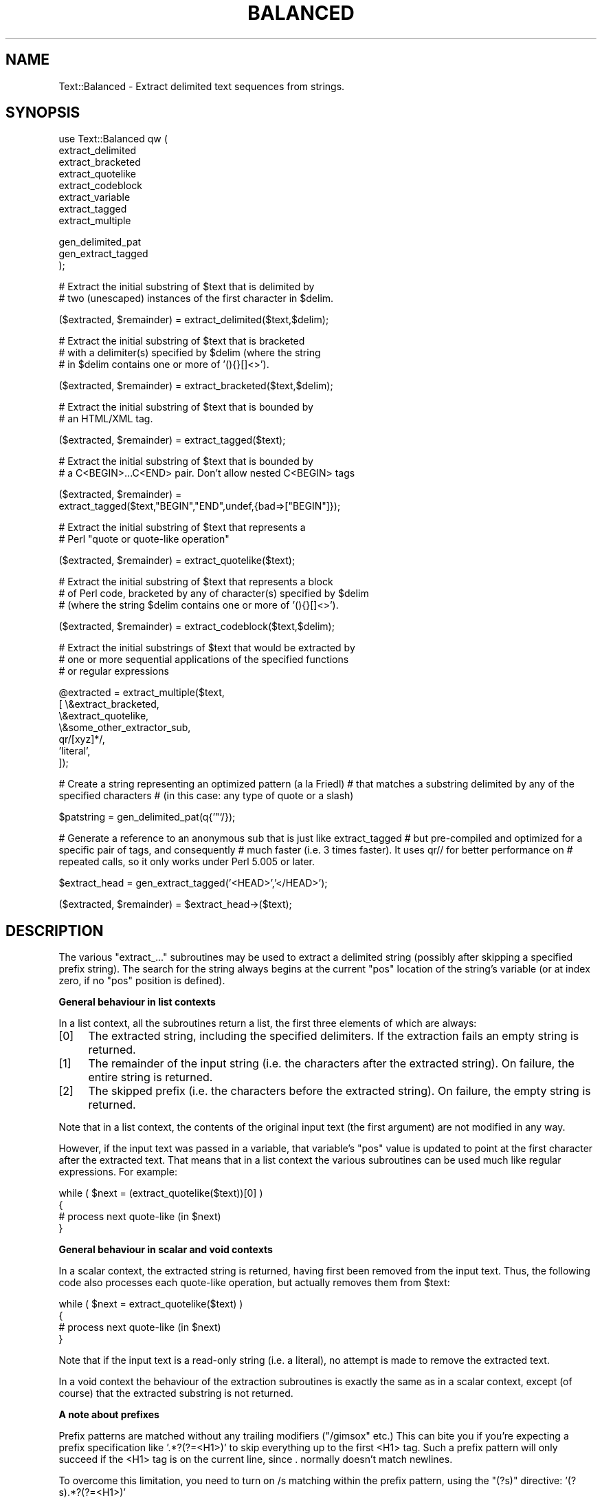 .\" Automatically generated by Pod::Man v1.34, Pod::Parser v1.13
.\"
.\" Standard preamble:
.\" ========================================================================
.de Sh \" Subsection heading
.br
.if t .Sp
.ne 5
.PP
\fB\\$1\fR
.PP
..
.de Sp \" Vertical space (when we can't use .PP)
.if t .sp .5v
.if n .sp
..
.de Vb \" Begin verbatim text
.ft CW
.nf
.ne \\$1
..
.de Ve \" End verbatim text
.ft R
.fi
..
.\" Set up some character translations and predefined strings.  \*(-- will
.\" give an unbreakable dash, \*(PI will give pi, \*(L" will give a left
.\" double quote, and \*(R" will give a right double quote.  | will give a
.\" real vertical bar.  \*(C+ will give a nicer C++.  Capital omega is used to
.\" do unbreakable dashes and therefore won't be available.  \*(C` and \*(C'
.\" expand to `' in nroff, nothing in troff, for use with C<>.
.tr \(*W-|\(bv\*(Tr
.ds C+ C\v'-.1v'\h'-1p'\s-2+\h'-1p'+\s0\v'.1v'\h'-1p'
.ie n \{\
.    ds -- \(*W-
.    ds PI pi
.    if (\n(.H=4u)&(1m=24u) .ds -- \(*W\h'-12u'\(*W\h'-12u'-\" diablo 10 pitch
.    if (\n(.H=4u)&(1m=20u) .ds -- \(*W\h'-12u'\(*W\h'-8u'-\"  diablo 12 pitch
.    ds L" ""
.    ds R" ""
.    ds C` ""
.    ds C' ""
'br\}
.el\{\
.    ds -- \|\(em\|
.    ds PI \(*p
.    ds L" ``
.    ds R" ''
'br\}
.\"
.\" If the F register is turned on, we'll generate index entries on stderr for
.\" titles (.TH), headers (.SH), subsections (.Sh), items (.Ip), and index
.\" entries marked with X<> in POD.  Of course, you'll have to process the
.\" output yourself in some meaningful fashion.
.if \nF \{\
.    de IX
.    tm Index:\\$1\t\\n%\t"\\$2"
..
.    nr % 0
.    rr F
.\}
.\"
.\" For nroff, turn off justification.  Always turn off hyphenation; it makes
.\" way too many mistakes in technical documents.
.hy 0
.if n .na
.\"
.\" Accent mark definitions (@(#)ms.acc 1.5 88/02/08 SMI; from UCB 4.2).
.\" Fear.  Run.  Save yourself.  No user-serviceable parts.
.    \" fudge factors for nroff and troff
.if n \{\
.    ds #H 0
.    ds #V .8m
.    ds #F .3m
.    ds #[ \f1
.    ds #] \fP
.\}
.if t \{\
.    ds #H ((1u-(\\\\n(.fu%2u))*.13m)
.    ds #V .6m
.    ds #F 0
.    ds #[ \&
.    ds #] \&
.\}
.    \" simple accents for nroff and troff
.if n \{\
.    ds ' \&
.    ds ` \&
.    ds ^ \&
.    ds , \&
.    ds ~ ~
.    ds /
.\}
.if t \{\
.    ds ' \\k:\h'-(\\n(.wu*8/10-\*(#H)'\'\h"|\\n:u"
.    ds ` \\k:\h'-(\\n(.wu*8/10-\*(#H)'\`\h'|\\n:u'
.    ds ^ \\k:\h'-(\\n(.wu*10/11-\*(#H)'^\h'|\\n:u'
.    ds , \\k:\h'-(\\n(.wu*8/10)',\h'|\\n:u'
.    ds ~ \\k:\h'-(\\n(.wu-\*(#H-.1m)'~\h'|\\n:u'
.    ds / \\k:\h'-(\\n(.wu*8/10-\*(#H)'\z\(sl\h'|\\n:u'
.\}
.    \" troff and (daisy-wheel) nroff accents
.ds : \\k:\h'-(\\n(.wu*8/10-\*(#H+.1m+\*(#F)'\v'-\*(#V'\z.\h'.2m+\*(#F'.\h'|\\n:u'\v'\*(#V'
.ds 8 \h'\*(#H'\(*b\h'-\*(#H'
.ds o \\k:\h'-(\\n(.wu+\w'\(de'u-\*(#H)/2u'\v'-.3n'\*(#[\z\(de\v'.3n'\h'|\\n:u'\*(#]
.ds d- \h'\*(#H'\(pd\h'-\w'~'u'\v'-.25m'\f2\(hy\fP\v'.25m'\h'-\*(#H'
.ds D- D\\k:\h'-\w'D'u'\v'-.11m'\z\(hy\v'.11m'\h'|\\n:u'
.ds th \*(#[\v'.3m'\s+1I\s-1\v'-.3m'\h'-(\w'I'u*2/3)'\s-1o\s+1\*(#]
.ds Th \*(#[\s+2I\s-2\h'-\w'I'u*3/5'\v'-.3m'o\v'.3m'\*(#]
.ds ae a\h'-(\w'a'u*4/10)'e
.ds Ae A\h'-(\w'A'u*4/10)'E
.    \" corrections for vroff
.if v .ds ~ \\k:\h'-(\\n(.wu*9/10-\*(#H)'\s-2\u~\d\s+2\h'|\\n:u'
.if v .ds ^ \\k:\h'-(\\n(.wu*10/11-\*(#H)'\v'-.4m'^\v'.4m'\h'|\\n:u'
.    \" for low resolution devices (crt and lpr)
.if \n(.H>23 .if \n(.V>19 \
\{\
.    ds : e
.    ds 8 ss
.    ds o a
.    ds d- d\h'-1'\(ga
.    ds D- D\h'-1'\(hy
.    ds th \o'bp'
.    ds Th \o'LP'
.    ds ae ae
.    ds Ae AE
.\}
.rm #[ #] #H #V #F C
.\" ========================================================================
.\"
.IX Title "BALANCED 1"
.TH BALANCED 1 "2000-08-20" "perl v5.8.0" "User Contributed Perl Documentation"
.SH "NAME"
Text::Balanced \- Extract delimited text sequences from strings.
.SH "SYNOPSIS"
.IX Header "SYNOPSIS"
.Vb 8
\& use Text::Balanced qw (
\&                        extract_delimited
\&                        extract_bracketed
\&                        extract_quotelike
\&                        extract_codeblock
\&                        extract_variable
\&                        extract_tagged
\&                        extract_multiple
.Ve
.PP
.Vb 3
\&                        gen_delimited_pat
\&                        gen_extract_tagged
\&                       );
.Ve
.PP
.Vb 2
\& # Extract the initial substring of $text that is delimited by
\& # two (unescaped) instances of the first character in $delim.
.Ve
.PP
.Vb 1
\&        ($extracted, $remainder) = extract_delimited($text,$delim);
.Ve
.PP
.Vb 3
\& # Extract the initial substring of $text that is bracketed
\& # with a delimiter(s) specified by $delim (where the string
\& # in $delim contains one or more of '(){}[]<>').
.Ve
.PP
.Vb 1
\&        ($extracted, $remainder) = extract_bracketed($text,$delim);
.Ve
.PP
.Vb 2
\& # Extract the initial substring of $text that is bounded by
\& # an HTML/XML tag.
.Ve
.PP
.Vb 1
\&        ($extracted, $remainder) = extract_tagged($text);
.Ve
.PP
.Vb 2
\& # Extract the initial substring of $text that is bounded by
\& # a C<BEGIN>...C<END> pair. Don't allow nested C<BEGIN> tags
.Ve
.PP
.Vb 2
\&        ($extracted, $remainder) =
\&                extract_tagged($text,"BEGIN","END",undef,{bad=>["BEGIN"]});
.Ve
.PP
.Vb 2
\& # Extract the initial substring of $text that represents a
\& # Perl "quote or quote-like operation"
.Ve
.PP
.Vb 1
\&        ($extracted, $remainder) = extract_quotelike($text);
.Ve
.PP
.Vb 3
\& # Extract the initial substring of $text that represents a block
\& # of Perl code, bracketed by any of character(s) specified by $delim
\& # (where the string $delim contains one or more of '(){}[]<>').
.Ve
.PP
.Vb 1
\&        ($extracted, $remainder) = extract_codeblock($text,$delim);
.Ve
.PP
.Vb 3
\& # Extract the initial substrings of $text that would be extracted by
\& # one or more sequential applications of the specified functions
\& # or regular expressions
.Ve
.PP
.Vb 7
\&        @extracted = extract_multiple($text,
\&                                      [ \e&extract_bracketed,
\&                                        \e&extract_quotelike,
\&                                        \e&some_other_extractor_sub,
\&                                        qr/[xyz]*/,
\&                                        'literal',
\&                                      ]);
.Ve
.PP
# Create a string representing an optimized pattern (a la Friedl)
# that matches a substring delimited by any of the specified characters
# (in this case: any type of quote or a slash)
.PP
.Vb 1
\&        $patstring = gen_delimited_pat(q{'"`/});
.Ve
.PP
# Generate a reference to an anonymous sub that is just like extract_tagged
# but pre-compiled and optimized for a specific pair of tags, and consequently
# much faster (i.e. 3 times faster). It uses qr// for better performance on
# repeated calls, so it only works under Perl 5.005 or later.
.PP
.Vb 1
\&        $extract_head = gen_extract_tagged('<HEAD>','</HEAD>');
.Ve
.PP
.Vb 1
\&        ($extracted, $remainder) = $extract_head->($text);
.Ve
.SH "DESCRIPTION"
.IX Header "DESCRIPTION"
The various \f(CW\*(C`extract_...\*(C'\fR subroutines may be used to extract a 
delimited string (possibly after skipping a specified prefix string).
The search for the string always begins at the current \f(CW\*(C`pos\*(C'\fR
location of the string's variable (or at index zero, if no \f(CW\*(C`pos\*(C'\fR
position is defined).
.Sh "General behaviour in list contexts"
.IX Subsection "General behaviour in list contexts"
In a list context, all the subroutines return a list, the first three
elements of which are always:
.IP "[0]" 4
.IX Item "[0]"
The extracted string, including the specified delimiters.
If the extraction fails an empty string is returned.
.IP "[1]" 4
.IX Item "[1]"
The remainder of the input string (i.e. the characters after the
extracted string). On failure, the entire string is returned.
.IP "[2]" 4
.IX Item "[2]"
The skipped prefix (i.e. the characters before the extracted string).
On failure, the empty string is returned.
.PP
Note that in a list context, the contents of the original input text (the first
argument) are not modified in any way. 
.PP
However, if the input text was passed in a variable, that variable's
\&\f(CW\*(C`pos\*(C'\fR value is updated to point at the first character after the
extracted text. That means that in a list context the various
subroutines can be used much like regular expressions. For example:
.PP
.Vb 4
\&        while ( $next = (extract_quotelike($text))[0] )
\&        {
\&                # process next quote-like (in $next)
\&        }
.Ve
.Sh "General behaviour in scalar and void contexts"
.IX Subsection "General behaviour in scalar and void contexts"
In a scalar context, the extracted string is returned, having first been
removed from the input text. Thus, the following code also processes
each quote-like operation, but actually removes them from \f(CW$text:\fR
.PP
.Vb 4
\&        while ( $next = extract_quotelike($text) )
\&        {
\&                # process next quote-like (in $next)
\&        }
.Ve
.PP
Note that if the input text is a read-only string (i.e. a literal),
no attempt is made to remove the extracted text.
.PP
In a void context the behaviour of the extraction subroutines is
exactly the same as in a scalar context, except (of course) that the
extracted substring is not returned.
.Sh "A note about prefixes"
.IX Subsection "A note about prefixes"
Prefix patterns are matched without any trailing modifiers (\f(CW\*(C`/gimsox\*(C'\fR etc.)
This can bite you if you're expecting a prefix specification like
\&'.*?(?=<H1>)' to skip everything up to the first <H1> tag. Such a prefix
pattern will only succeed if the <H1> tag is on the current line, since
\&. normally doesn't match newlines.
.PP
To overcome this limitation, you need to turn on /s matching within
the prefix pattern, using the \f(CW\*(C`(?s)\*(C'\fR directive: '(?s).*?(?=<H1>)'
.ie n .Sh """extract_delimited"""
.el .Sh "\f(CWextract_delimited\fP"
.IX Subsection "extract_delimited"
The \f(CW\*(C`extract_delimited\*(C'\fR function formalizes the common idiom
of extracting a single-character-delimited substring from the start of
a string. For example, to extract a single-quote delimited string, the
following code is typically used:
.PP
.Vb 2
\&        ($remainder = $text) =~ s/\eA('(\e\e.|[^'])*')//s;
\&        $extracted = $1;
.Ve
.PP
but with \f(CW\*(C`extract_delimited\*(C'\fR it can be simplified to:
.PP
.Vb 1
\&        ($extracted,$remainder) = extract_delimited($text, "'");
.Ve
.PP
\&\f(CW\*(C`extract_delimited\*(C'\fR takes up to four scalars (the input text, the
delimiters, a prefix pattern to be skipped, and any escape characters)
and extracts the initial substring of the text that
is appropriately delimited. If the delimiter string has multiple
characters, the first one encountered in the text is taken to delimit
the substring.
The third argument specifies a prefix pattern that is to be skipped
(but must be present!) before the substring is extracted.
The final argument specifies the escape character to be used for each
delimiter.
.PP
All arguments are optional. If the escape characters are not specified,
every delimiter is escaped with a backslash (\f(CW\*(C`\e\*(C'\fR).
If the prefix is not specified, the
pattern \f(CW'\es*'\fR \- optional whitespace \- is used. If the delimiter set
is also not specified, the set \f(CW\*(C`/["'`]/\*(C'\fR is used. If the text to be processed
is not specified either, \f(CW$_\fR is used.
.PP
In list context, \f(CW\*(C`extract_delimited\*(C'\fR returns a array of three
elements, the extracted substring (\fIincluding the surrounding
delimiters\fR), the remainder of the text, and the skipped prefix (if
any). If a suitable delimited substring is not found, the first
element of the array is the empty string, the second is the complete
original text, and the prefix returned in the third element is an
empty string.
.PP
In a scalar context, just the extracted substring is returned. In
a void context, the extracted substring (and any prefix) are simply
removed from the beginning of the first argument.
.PP
Examples:
.PP
.Vb 1
\&        # Remove a single-quoted substring from the very beginning of $text:
.Ve
.PP
.Vb 1
\&                $substring = extract_delimited($text, "'", '');
.Ve
.PP
.Vb 3
\&        # Remove a single-quoted Pascalish substring (i.e. one in which
\&        # doubling the quote character escapes it) from the very
\&        # beginning of $text:
.Ve
.PP
.Vb 1
\&                $substring = extract_delimited($text, "'", '', "'");
.Ve
.PP
.Vb 3
\&        # Extract a single- or double- quoted substring from the
\&        # beginning of $text, optionally after some whitespace
\&        # (note the list context to protect $text from modification):
.Ve
.PP
.Vb 1
\&                ($substring) = extract_delimited $text, q{"'};
.Ve
.PP
.Vb 1
\&        # Delete the substring delimited by the first '/' in $text:
.Ve
.PP
.Vb 1
\&                $text = join '', (extract_delimited($text,'/','[^/]*')[2,1];
.Ve
.PP
Note that this last example is \fInot\fR the same as deleting the first
quote-like pattern. For instance, if \f(CW$text\fR contained the string:
.PP
.Vb 1
\&        "if ('./cmd' =~ m/$UNIXCMD/s) { $cmd = $1; }"
.Ve
.PP
then after the deletion it would contain:
.PP
.Vb 1
\&        "if ('.$UNIXCMD/s) { $cmd = $1; }"
.Ve
.PP
not:
.PP
.Vb 1
\&        "if ('./cmd' =~ ms) { $cmd = $1; }"
.Ve
.PP
See \*(L"extract_quotelike\*(R" for a (partial) solution to this problem.
.ie n .Sh """extract_bracketed"""
.el .Sh "\f(CWextract_bracketed\fP"
.IX Subsection "extract_bracketed"
Like \f(CW"extract_delimited"\fR, the \f(CW\*(C`extract_bracketed\*(C'\fR function takes
up to three optional scalar arguments: a string to extract from, a delimiter
specifier, and a prefix pattern. As before, a missing prefix defaults to
optional whitespace and a missing text defaults to \f(CW$_\fR. However, a missing
delimiter specifier defaults to \f(CW'{}()[]<>'\fR (see below).
.PP
\&\f(CW\*(C`extract_bracketed\*(C'\fR extracts a balanced-bracket-delimited
substring (using any one (or more) of the user-specified delimiter
brackets: '(..)', '{..}', '[..]', or '<..>'). Optionally it will also
respect quoted unbalanced brackets (see below).
.PP
A \*(L"delimiter bracket\*(R" is a bracket in list of delimiters passed as
\&\f(CW\*(C`extract_bracketed\*(C'\fR's second argument. Delimiter brackets are
specified by giving either the left or right (or both!) versions
of the required bracket(s). Note that the order in which
two or more delimiter brackets are specified is not significant.
.PP
A \*(L"balanced\-bracket\-delimited substring\*(R" is a substring bounded by
matched brackets, such that any other (left or right) delimiter
bracket \fIwithin\fR the substring is also matched by an opposite
(right or left) delimiter bracket \fIat the same level of nesting\fR. Any
type of bracket not in the delimiter list is treated as an ordinary
character.
.PP
In other words, each type of bracket specified as a delimiter must be
balanced and correctly nested within the substring, and any other kind of
(\*(L"non\-delimiter\*(R") bracket in the substring is ignored.
.PP
For example, given the string:
.PP
.Vb 1
\&        $text = "{ an '[irregularly :-(] {} parenthesized >:-)' string }";
.Ve
.PP
then a call to \f(CW\*(C`extract_bracketed\*(C'\fR in a list context:
.PP
.Vb 1
\&        @result = extract_bracketed( $text, '{}' );
.Ve
.PP
would return:
.PP
.Vb 1
\&        ( "{ an '[irregularly :-(] {} parenthesized >:-)' string }" , "" , "" )
.Ve
.PP
since both sets of \f(CW'{..}'\fR brackets are properly nested and evenly balanced.
(In a scalar context just the first element of the array would be returned. In
a void context, \f(CW$text\fR would be replaced by an empty string.)
.PP
Likewise the call in:
.PP
.Vb 1
\&        @result = extract_bracketed( $text, '{[' );
.Ve
.PP
would return the same result, since all sets of both types of specified
delimiter brackets are correctly nested and balanced.
.PP
However, the call in:
.PP
.Vb 1
\&        @result = extract_bracketed( $text, '{([<' );
.Ve
.PP
would fail, returning:
.PP
.Vb 1
\&        ( undef , "{ an '[irregularly :-(] {} parenthesized >:-)' string }"  );
.Ve
.PP
because the embedded pairs of \f(CW'(..)'\fRs and \f(CW'[..]'\fRs are \*(L"cross\-nested\*(R" and
the embedded \f(CW'>'\fR is unbalanced. (In a scalar context, this call would
return an empty string. In a void context, \f(CW$text\fR would be unchanged.)
.PP
Note that the embedded single-quotes in the string don't help in this
case, since they have not been specified as acceptable delimiters and are
therefore treated as non-delimiter characters (and ignored).
.PP
However, if a particular species of quote character is included in the
delimiter specification, then that type of quote will be correctly handled.
for example, if \f(CW$text\fR is:
.PP
.Vb 1
\&        $text = '<A HREF=">>>>">link</A>';
.Ve
.PP
then
.PP
.Vb 1
\&        @result = extract_bracketed( $text, '<">' );
.Ve
.PP
returns:
.PP
.Vb 1
\&        ( '<A HREF=">>>>">', 'link</A>', "" )
.Ve
.PP
as expected. Without the specification of \f(CW\*(C`"\*(C'\fR as an embedded quoter:
.PP
.Vb 1
\&        @result = extract_bracketed( $text, '<>' );
.Ve
.PP
the result would be:
.PP
.Vb 1
\&        ( '<A HREF=">', '>>>">link</A>', "" )
.Ve
.PP
In addition to the quote delimiters \f(CW\*(C`'\*(C'\fR, \f(CW\*(C`"\*(C'\fR, and \f(CW\*(C``\*(C'\fR, full Perl quote-like
quoting (i.e. q{string}, qq{string}, etc) can be specified by including the
letter 'q' as a delimiter. Hence:
.PP
.Vb 1
\&        @result = extract_bracketed( $text, '<q>' );
.Ve
.PP
would correctly match something like this:
.PP
.Vb 1
\&        $text = '<leftop: conj /and/ conj>';
.Ve
.PP
See also: \f(CW"extract_quotelike"\fR and \f(CW"extract_codeblock"\fR.
.ie n .Sh """extract_tagged"""
.el .Sh "\f(CWextract_tagged\fP"
.IX Subsection "extract_tagged"
\&\f(CW\*(C`extract_tagged\*(C'\fR extracts and segments text between (balanced)
specified tags. 
.PP
The subroutine takes up to five optional arguments:
.IP "1." 4
A string to be processed (\f(CW$_\fR if the string is omitted or \f(CW\*(C`undef\*(C'\fR)
.IP "2." 4
A string specifying a pattern to be matched as the opening tag.
If the pattern string is omitted (or \f(CW\*(C`undef\*(C'\fR) then a pattern
that matches any standard \s-1HTML/XML\s0 tag is used.
.IP "3." 4
A string specifying a pattern to be matched at the closing tag. 
If the pattern string is omitted (or \f(CW\*(C`undef\*(C'\fR) then the closing
tag is constructed by inserting a \f(CW\*(C`/\*(C'\fR after any leading bracket
characters in the actual opening tag that was matched (\fInot\fR the pattern
that matched the tag). For example, if the opening tag pattern
is specified as \f(CW'{{\ew+}}'\fR and actually matched the opening tag 
\&\f(CW"{{DATA}}"\fR, then the constructed closing tag would be \f(CW"{{/DATA}}"\fR.
.IP "4." 4
A string specifying a pattern to be matched as a prefix (which is to be
skipped). If omitted, optional whitespace is skipped.
.IP "5." 4
A hash reference containing various parsing options (see below)
.PP
The various options that can be specified are:
.ie n .IP """reject => $listref""" 4
.el .IP "\f(CWreject => $listref\fR" 4
.IX Item "reject => $listref"
The list reference contains one or more strings specifying patterns
that must \fInot\fR appear within the tagged text.
.Sp
For example, to extract
an \s-1HTML\s0 link (which should not contain nested links) use:
.Sp
.Vb 1
\&        extract_tagged($text, '<A>', '</A>', undef, {reject => ['<A>']} );
.Ve
.ie n .IP """ignore => $listref""" 4
.el .IP "\f(CWignore => $listref\fR" 4
.IX Item "ignore => $listref"
The list reference contains one or more strings specifying patterns
that are \fInot\fR be be treated as nested tags within the tagged text
(even if they would match the start tag pattern).
.Sp
For example, to extract an arbitrary \s-1XML\s0 tag, but ignore \*(L"empty\*(R" elements:
.Sp
.Vb 1
\&        extract_tagged($text, undef, undef, undef, {ignore => ['<[^>]*/>']} );
.Ve
.Sp
(also see \*(L"gen_delimited_pat\*(R" below).
.ie n .IP """fail => $str""" 4
.el .IP "\f(CWfail => $str\fR" 4
.IX Item "fail => $str"
The \f(CW\*(C`fail\*(C'\fR option indicates the action to be taken if a matching end
tag is not encountered (i.e. before the end of the string or some
\&\f(CW\*(C`reject\*(C'\fR pattern matches). By default, a failure to match a closing
tag causes \f(CW\*(C`extract_tagged\*(C'\fR to immediately fail.
.Sp
However, if the string value associated with <reject> is \*(L"\s-1MAX\s0\*(R", then
\&\f(CW\*(C`extract_tagged\*(C'\fR returns the complete text up to the point of failure.
If the string is \*(L"\s-1PARA\s0\*(R", \f(CW\*(C`extract_tagged\*(C'\fR returns only the first paragraph
after the tag (up to the first line that is either empty or contains
only whitespace characters).
If the string is "", the the default behaviour (i.e. failure) is reinstated.
.Sp
For example, suppose the start tag \*(L"/para\*(R" introduces a paragraph, which then
continues until the next \*(L"/endpara\*(R" tag or until another \*(L"/para\*(R" tag is
encountered:
.Sp
.Vb 1
\&        $text = "/para line 1\en\enline 3\en/para line 4";
.Ve
.Sp
.Vb 2
\&        extract_tagged($text, '/para', '/endpara', undef,
\&                                {reject => '/para', fail => MAX );
.Ve
.Sp
.Vb 1
\&        # EXTRACTED: "/para line 1\en\enline 3\en"
.Ve
.Sp
Suppose instead, that if no matching \*(L"/endpara\*(R" tag is found, the \*(L"/para\*(R"
tag refers only to the immediately following paragraph:
.Sp
.Vb 1
\&        $text = "/para line 1\en\enline 3\en/para line 4";
.Ve
.Sp
.Vb 2
\&        extract_tagged($text, '/para', '/endpara', undef,
\&                        {reject => '/para', fail => MAX );
.Ve
.Sp
.Vb 1
\&        # EXTRACTED: "/para line 1\en"
.Ve
.Sp
Note that the specified \f(CW\*(C`fail\*(C'\fR behaviour applies to nested tags as well.
.PP
On success in a list context, an array of 6 elements is returned. The elements are:
.IP "[0]" 4
.IX Item "[0]"
the extracted tagged substring (including the outermost tags),
.IP "[1]" 4
.IX Item "[1]"
the remainder of the input text,
.IP "[2]" 4
.IX Item "[2]"
the prefix substring (if any),
.IP "[3]" 4
.IX Item "[3]"
the opening tag
.IP "[4]" 4
.IX Item "[4]"
the text between the opening and closing tags
.IP "[5]" 4
.IX Item "[5]"
the closing tag (or "" if no closing tag was found)
.PP
On failure, all of these values (except the remaining text) are \f(CW\*(C`undef\*(C'\fR.
.PP
In a scalar context, \f(CW\*(C`extract_tagged\*(C'\fR returns just the complete
substring that matched a tagged text (including the start and end
tags). \f(CW\*(C`undef\*(C'\fR is returned on failure. In addition, the original input
text has the returned substring (and any prefix) removed from it.
.PP
In a void context, the input text just has the matched substring (and
any specified prefix) removed.
.ie n .Sh """gen_extract_tagged"""
.el .Sh "\f(CWgen_extract_tagged\fP"
.IX Subsection "gen_extract_tagged"
(Note: This subroutine is only available under Perl5.005)
.PP
\&\f(CW\*(C`gen_extract_tagged\*(C'\fR generates a new anonymous subroutine which
extracts text between (balanced) specified tags. In other words,
it generates a function identical in function to \f(CW\*(C`extract_tagged\*(C'\fR.
.PP
The difference between \f(CW\*(C`extract_tagged\*(C'\fR and the anonymous
subroutines generated by
\&\f(CW\*(C`gen_extract_tagged\*(C'\fR, is that those generated subroutines:
.IP "\(bu" 4
do not have to reparse tag specification or parsing options every time
they are called (whereas \f(CW\*(C`extract_tagged\*(C'\fR has to effectively rebuild
its tag parser on every call);
.IP "\(bu" 4
make use of the new qr// construct to pre-compile the regexes they use
(whereas \f(CW\*(C`extract_tagged\*(C'\fR uses standard string variable interpolation 
to create tag-matching patterns).
.PP
The subroutine takes up to four optional arguments (the same set as
\&\f(CW\*(C`extract_tagged\*(C'\fR except for the string to be processed). It returns
a reference to a subroutine which in turn takes a single argument (the text to
be extracted from).
.PP
In other words, the implementation of \f(CW\*(C`extract_tagged\*(C'\fR is exactly
equivalent to:
.PP
.Vb 6
\&        sub extract_tagged
\&        {
\&                my $text = shift;
\&                $extractor = gen_extract_tagged(@_);
\&                return $extractor->($text);
\&        }
.Ve
.PP
(although \f(CW\*(C`extract_tagged\*(C'\fR is not currently implemented that way, in order
to preserve pre\-5.005 compatibility).
.PP
Using \f(CW\*(C`gen_extract_tagged\*(C'\fR to create extraction functions for specific tags 
is a good idea if those functions are going to be called more than once, since
their performance is typically twice as good as the more general-purpose
\&\f(CW\*(C`extract_tagged\*(C'\fR.
.ie n .Sh """extract_quotelike"""
.el .Sh "\f(CWextract_quotelike\fP"
.IX Subsection "extract_quotelike"
\&\f(CW\*(C`extract_quotelike\*(C'\fR attempts to recognize, extract, and segment any
one of the various Perl quotes and quotelike operators (see
\&\fIperlop\fR\|(3)) Nested backslashed delimiters, embedded balanced bracket
delimiters (for the quotelike operators), and trailing modifiers are
all caught. For example, in:
.PP
.Vb 1
\&        extract_quotelike 'q # an octothorpe: \e# (not the end of the q!) #'
.Ve
.PP
.Vb 1
\&        extract_quotelike '  "You said, \e"Use sed\e"."  '
.Ve
.PP
.Vb 1
\&        extract_quotelike ' s{([A-Z]{1,8}\e.[A-Z]{3})} /\eL$1\eE/; '
.Ve
.PP
.Vb 1
\&        extract_quotelike ' tr/\e\e\e/\e\e\e\e/\e\e\e//ds; '
.Ve
.PP
the full Perl quotelike operations are all extracted correctly.
.PP
Note too that, when using the /x modifier on a regex, any comment
containing the current pattern delimiter will cause the regex to be
immediately terminated. In other words:
.PP
.Vb 5
\&        'm /
\&                (?i)            # CASE INSENSITIVE
\&                [a-z_]          # LEADING ALPHABETIC/UNDERSCORE
\&                [a-z0-9]*       # FOLLOWED BY ANY NUMBER OF ALPHANUMERICS
\&           /x'
.Ve
.PP
will be extracted as if it were:
.PP
.Vb 3
\&        'm /
\&                (?i)            # CASE INSENSITIVE
\&                [a-z_]          # LEADING ALPHABETIC/'
.Ve
.PP
This behaviour is identical to that of the Perl 5.004 interpreter.
.PP
\&\f(CW\*(C`extract_quotelike\*(C'\fR takes two arguments: the text to be processed and
a prefix to be matched at the very beginning of the text. If no prefix 
is specified, optional whitespace is the default. If no text is given,
\&\f(CW$_\fR is used.
.PP
In a list context, an array of 11 elements is returned. The elements are:
.IP "[0]" 4
.IX Item "[0]"
the extracted quotelike substring (including trailing modifiers),
.IP "[1]" 4
.IX Item "[1]"
the remainder of the input text,
.IP "[2]" 4
.IX Item "[2]"
the prefix substring (if any),
.IP "[3]" 4
.IX Item "[3]"
the name of the quotelike operator (if any),
.IP "[4]" 4
.IX Item "[4]"
the left delimiter of the first block of the operation,
.IP "[5]" 4
.IX Item "[5]"
the text of the first block of the operation
(that is, the contents of
a quote, the regex of a match or substitution or the target list of a
translation),
.IP "[6]" 4
.IX Item "[6]"
the right delimiter of the first block of the operation,
.IP "[7]" 4
.IX Item "[7]"
the left delimiter of the second block of the operation
(that is, if it is a \f(CW\*(C`s\*(C'\fR, \f(CW\*(C`tr\*(C'\fR, or \f(CW\*(C`y\*(C'\fR),
.IP "[8]" 4
.IX Item "[8]"
the text of the second block of the operation 
(that is, the replacement of a substitution or the translation list
of a translation),
.IP "[9]" 4
.IX Item "[9]"
the right delimiter of the second block of the operation (if any),
.IP "[10]" 4
.IX Item "[10]"
the trailing modifiers on the operation (if any).
.PP
For each of the fields marked \*(L"(if any)\*(R" the default value on success is
an empty string.
On failure, all of these values (except the remaining text) are \f(CW\*(C`undef\*(C'\fR.
.PP
In a scalar context, \f(CW\*(C`extract_quotelike\*(C'\fR returns just the complete substring
that matched a quotelike operation (or \f(CW\*(C`undef\*(C'\fR on failure). In a scalar or
void context, the input text has the same substring (and any specified
prefix) removed.
.PP
Examples:
.PP
.Vb 1
\&        # Remove the first quotelike literal that appears in text
.Ve
.PP
.Vb 1
\&                $quotelike = extract_quotelike($text,'.*?');
.Ve
.PP
.Vb 2
\&        # Replace one or more leading whitespace-separated quotelike
\&        # literals in $_ with "<QLL>"
.Ve
.PP
.Vb 1
\&                do { $_ = join '<QLL>', (extract_quotelike)[2,1] } until $@;
.Ve
.PP
.Vb 1
\&        # Isolate the search pattern in a quotelike operation from $text
.Ve
.PP
.Vb 9
\&                ($op,$pat) = (extract_quotelike $text)[3,5];
\&                if ($op =~ /[ms]/)
\&                {
\&                        print "search pattern: $pat\en";
\&                }
\&                else
\&                {
\&                        print "$op is not a pattern matching operation\en";
\&                }
.Ve
.ie n .Sh """extract_codeblock"""
.el .Sh "\f(CWextract_codeblock\fP"
.IX Subsection "extract_codeblock"
\&\f(CW\*(C`extract_codeblock\*(C'\fR attempts to recognize and extract a balanced
bracket delimited substring that may contain unbalanced brackets
inside Perl quotes or quotelike operations. That is, \f(CW\*(C`extract_codeblock\*(C'\fR
is like a combination of \f(CW"extract_bracketed"\fR and
\&\f(CW"extract_quotelike"\fR.
.PP
\&\f(CW\*(C`extract_codeblock\*(C'\fR takes the same initial three parameters as \f(CW\*(C`extract_bracketed\*(C'\fR:
a text to process, a set of delimiter brackets to look for, and a prefix to
match first. It also takes an optional fourth parameter, which allows the
outermost delimiter brackets to be specified separately (see below).
.PP
Omitting the first argument (input text) means process \f(CW$_\fR instead.
Omitting the second argument (delimiter brackets) indicates that only \f(CW'{'\fR is to be used.
Omitting the third argument (prefix argument) implies optional whitespace at the start.
Omitting the fourth argument (outermost delimiter brackets) indicates that the
value of the second argument is to be used for the outermost delimiters.
.PP
Once the prefix an dthe outermost opening delimiter bracket have been
recognized, code blocks are extracted by stepping through the input text and
trying the following alternatives in sequence:
.IP "1." 4
Try and match a closing delimiter bracket. If the bracket was the same
species as the last opening bracket, return the substring to that
point. If the bracket was mismatched, return an error.
.IP "2." 4
Try to match a quote or quotelike operator. If found, call
\&\f(CW\*(C`extract_quotelike\*(C'\fR to eat it. If \f(CW\*(C`extract_quotelike\*(C'\fR fails, return
the error it returned. Otherwise go back to step 1.
.IP "3." 4
Try to match an opening delimiter bracket. If found, call
\&\f(CW\*(C`extract_codeblock\*(C'\fR recursively to eat the embedded block. If the
recursive call fails, return an error. Otherwise, go back to step 1.
.IP "4." 4
Unconditionally match a bareword or any other single character, and
then go back to step 1.
.PP
Examples:
.PP
.Vb 1
\&        # Find a while loop in the text
.Ve
.PP
.Vb 4
\&                if ($text =~ s/.*?while\es*\e{/{/)
\&                {
\&                        $loop = "while " . extract_codeblock($text);
\&                }
.Ve
.PP
.Vb 2
\&        # Remove the first round-bracketed list (which may include
\&        # round- or curly-bracketed code blocks or quotelike operators)
.Ve
.PP
.Vb 1
\&                extract_codeblock $text, "(){}", '[^(]*';
.Ve
.PP
The ability to specify a different outermost delimiter bracket is useful
in some circumstances. For example, in the Parse::RecDescent module,
parser actions which are to be performed only on a successful parse
are specified using a \f(CW\*(C`<defer:...>\*(C'\fR directive. For example:
.PP
.Vb 2
\&        sentence: subject verb object
\&                        <defer: {$::theVerb = $item{verb}} >
.Ve
.PP
Parse::RecDescent uses \f(CW\*(C`extract_codeblock($text, '{}<>')\*(C'\fR to extract the code
within the \f(CW\*(C`<defer:...>\*(C'\fR directive, but there's a problem.
.PP
A deferred action like this:
.PP
.Vb 1
\&                        <defer: {if ($count>10) {$count--}} >
.Ve
.PP
will be incorrectly parsed as:
.PP
.Vb 1
\&                        <defer: {if ($count>
.Ve
.PP
because the \*(L"less than\*(R" operator is interpreted as a closing delimiter.
.PP
But, by extracting the directive using
\&\f(CW\*(C`extract_codeblock($text,\ '{}',\ undef,\ '<>')\*(C'\fR
the '>' character is only treated as a delimited at the outermost
level of the code block, so the directive is parsed correctly.
.ie n .Sh """extract_multiple"""
.el .Sh "\f(CWextract_multiple\fP"
.IX Subsection "extract_multiple"
The \f(CW\*(C`extract_multiple\*(C'\fR subroutine takes a string to be processed and a 
list of extractors (subroutines or regular expressions) to apply to that string.
.PP
In an array context \f(CW\*(C`extract_multiple\*(C'\fR returns an array of substrings
of the original string, as extracted by the specified extractors.
In a scalar context, \f(CW\*(C`extract_multiple\*(C'\fR returns the first
substring successfully extracted from the original string. In both
scalar and void contexts the original string has the first successfully
extracted substring removed from it. In all contexts
\&\f(CW\*(C`extract_multiple\*(C'\fR starts at the current \f(CW\*(C`pos\*(C'\fR of the string, and
sets that \f(CW\*(C`pos\*(C'\fR appropriately after it matches.
.PP
Hence, the aim of of a call to \f(CW\*(C`extract_multiple\*(C'\fR in a list context
is to split the processed string into as many non-overlapping fields as
possible, by repeatedly applying each of the specified extractors
to the remainder of the string. Thus \f(CW\*(C`extract_multiple\*(C'\fR is
a generalized form of Perl's \f(CW\*(C`split\*(C'\fR subroutine.
.PP
The subroutine takes up to four optional arguments:
.IP "1." 4
A string to be processed (\f(CW$_\fR if the string is omitted or \f(CW\*(C`undef\*(C'\fR)
.IP "2." 4
A reference to a list of subroutine references and/or qr// objects and/or
literal strings and/or hash references, specifying the extractors
to be used to split the string. If this argument is omitted (or
\&\f(CW\*(C`undef\*(C'\fR) the list:
.Sp
.Vb 5
\&        [
\&                sub { extract_variable($_[0], '') },
\&                sub { extract_quotelike($_[0],'') },
\&                sub { extract_codeblock($_[0],'{}','') },
\&        ]
.Ve
.Sp
is used.
.IP "3." 4
An number specifying the maximum number of fields to return. If this
argument is omitted (or \f(CW\*(C`undef\*(C'\fR), split continues as long as possible.
.Sp
If the third argument is \fIN\fR, then extraction continues until \fIN\fR fields
have been successfully extracted, or until the string has been completely 
processed.
.Sp
Note that in scalar and void contexts the value of this argument is 
automatically reset to 1 (under \f(CW\*(C`\-w\*(C'\fR, a warning is issued if the argument 
has to be reset).
.IP "4." 4
A value indicating whether unmatched substrings (see below) within the
text should be skipped or returned as fields. If the value is true,
such substrings are skipped. Otherwise, they are returned.
.PP
The extraction process works by applying each extractor in
sequence to the text string. If the extractor is a subroutine it
is called in a list
context and is expected to return a list of a single element, namely
the extracted text.
Note that the value returned by an extractor subroutine need not bear any
relationship to the corresponding substring of the original text (see
examples below).
.PP
If the extractor is a precompiled regular expression or a string,
it is matched against the text in a scalar context with a leading
\&'\eG' and the gc modifiers enabled. The extracted value is either
\&\f(CW$1\fR if that variable is defined after the match, or else the
complete match (i.e. $&).
.PP
If the extractor is a hash reference, it must contain exactly one element.
The value of that element is one of the
above extractor types (subroutine reference, regular expression, or string).
The key of that element is the name of a class into which the successful
return value of the extractor will be blessed.
.PP
If an extractor returns a defined value, that value is immediately
treated as the next extracted field and pushed onto the list of fields.
If the extractor was specified in a hash reference, the field is also
blessed into the appropriate class, 
.PP
If the extractor fails to match (in the case of a regex extractor), or returns an empty list or an undefined value (in the case of a subroutine extractor), it is
assumed to have failed to extract.
If none of the extractor subroutines succeeds, then one
character is extracted from the start of the text and the extraction
subroutines reapplied. Characters which are thus removed are accumulated and
eventually become the next field (unless the fourth argument is true, in which
case they are disgarded).
.PP
For example, the following extracts substrings that are valid Perl variables:
.PP
.Vb 3
\&        @fields = extract_multiple($text,
\&                                   [ sub { extract_variable($_[0]) } ],
\&                                   undef, 1);
.Ve
.PP
This example separates a text into fields which are quote delimited,
curly bracketed, and anything else. The delimited and bracketed
parts are also blessed to identify them (the \*(L"anything else\*(R" is unblessed):
.PP
.Vb 5
\&        @fields = extract_multiple($text,
\&                   [
\&                        { Delim => sub { extract_delimited($_[0],q{'"}) } },
\&                        { Brack => sub { extract_bracketed($_[0],'{}') } },
\&                   ]);
.Ve
.PP
This call extracts the next single substring that is a valid Perl quotelike
operator (and removes it from \f(CW$text\fR):
.PP
.Vb 4
\&        $quotelike = extract_multiple($text,
\&                                      [
\&                                        sub { extract_quotelike($_[0]) },
\&                                      ], undef, 1);
.Ve
.PP
Finally, here is yet another way to do comma-separated value parsing:
.PP
.Vb 6
\&        @fields = extract_multiple($csv_text,
\&                                  [
\&                                        sub { extract_delimited($_[0],q{'"}) },
\&                                        qr/([^,]+)(.*)/,
\&                                  ],
\&                                  undef,1);
.Ve
.PP
The list in the second argument means:
\&\fI\*(L"Try and extract a ' or \*(R" delimited string, otherwise extract anything up to a comma..."\fR.
The undef third argument means:
\&\fI\*(L"...as many times as possible...\*(R"\fR,
and the true value in the fourth argument means
\&\fI\*(L"...discarding anything else that appears (i.e. the commas)\*(R"\fR.
.PP
If you wanted the commas preserved as separate fields (i.e. like split
does if your split pattern has capturing parentheses), you would
just make the last parameter undefined (or remove it).
.ie n .Sh """gen_delimited_pat"""
.el .Sh "\f(CWgen_delimited_pat\fP"
.IX Subsection "gen_delimited_pat"
The \f(CW\*(C`gen_delimited_pat\*(C'\fR subroutine takes a single (string) argument and
builds a Friedl-style optimized regex that matches a string delimited
by any one of the characters in the single argument. For example:
.PP
.Vb 1
\&        gen_delimited_pat(q{'"})
.Ve
.PP
returns the regex:
.PP
.Vb 1
\&        (?:\e"(?:\e\e\e"|(?!\e").)*\e"|\e'(?:\e\e\e'|(?!\e').)*\e')
.Ve
.PP
Note that the specified delimiters are automatically quotemeta'd.
.PP
A typical use of \f(CW\*(C`gen_delimited_pat\*(C'\fR would be to build special purpose tags
for \f(CW\*(C`extract_tagged\*(C'\fR. For example, to properly ignore \*(L"empty\*(R" \s-1XML\s0 elements
(which might contain quoted strings):
.PP
.Vb 1
\&        my $empty_tag = '<(' . gen_delimited_pat(q{'"}) . '|.)+/>';
.Ve
.PP
.Vb 1
\&        extract_tagged($text, undef, undef, undef, {ignore => [$empty_tag]} );
.Ve
.PP
\&\f(CW\*(C`gen_delimited_pat\*(C'\fR may also be called with an optional second argument,
which specifies the \*(L"escape\*(R" character(s) to be used for each delimiter.
For example to match a Pascal-style string (where ' is the delimiter
and '' is a literal ' within the string):
.PP
.Vb 1
\&        gen_delimited_pat(q{'},q{'});
.Ve
.PP
Different escape characters can be specified for different delimiters.
For example, to specify that '/' is the escape for single quotes
and '%' is the escape for double quotes:
.PP
.Vb 1
\&        gen_delimited_pat(q{'"},q{/%});
.Ve
.PP
If more delimiters than escape chars are specified, the last escape char
is used for the remaining delimiters.
If no escape char is specified for a given specified delimiter, '\e' is used.
.PP
Note that 
\&\f(CW\*(C`gen_delimited_pat\*(C'\fR was previously called
\&\f(CW\*(C`delimited_pat\*(C'\fR. That name may still be used, but is now deprecated.
.SH "DIAGNOSTICS"
.IX Header "DIAGNOSTICS"
In a list context, all the functions return \f(CW\*(C`(undef,$original_text)\*(C'\fR
on failure. In a scalar context, failure is indicated by returning \f(CW\*(C`undef\*(C'\fR
(in this case the input text is not modified in any way).
.PP
In addition, on failure in \fIany\fR context, one of the following explanatory
diagnostic messages is returned in the standard \f(CW$@\fR variable (on success the
\&\f(CW$@\fR variable is guaranteed to be \f(CW\*(C`undef\*(C'\fR):
.ie n .IP """Did not find a suitable bracket: ""%s""""" 4
.el .IP "\f(CWDid not find a suitable bracket: ``%s''\fR" 4
.IX Item "Did not find a suitable bracket: ""%s"""
The delimiter provided to \f(CW\*(C`extract_bracketed\*(C'\fR was not one of
\&\f(CW'()[]<>{}'\fR.
.ie n .IP """Did not find prefix: /%s/""" 4
.el .IP "\f(CWDid not find prefix: /%s/\fR" 4
.IX Item "Did not find prefix: /%s/"
A non-optional prefix was specified but wasn't found at the start of the text.
.ie n .IP """Did not find opening bracket after prefix: ""%s""""" 4
.el .IP "\f(CWDid not find opening bracket after prefix: ``%s''\fR" 4
.IX Item "Did not find opening bracket after prefix: ""%s"""
\&\f(CW\*(C`extract_bracketed\*(C'\fR or \f(CW\*(C`extract_codeblock\*(C'\fR was expecting a
particular kind of bracket at the start of the text, and didn't find it.
.ie n .IP """No quotelike operator found after prefix: ""%s""""" 4
.el .IP "\f(CWNo quotelike operator found after prefix: ``%s''\fR" 4
.IX Item "No quotelike operator found after prefix: ""%s"""
\&\f(CW\*(C`extract_quotelike\*(C'\fR didn't find one of the quotelike operators \f(CW\*(C`q\*(C'\fR,
\&\f(CW\*(C`qq\*(C'\fR, \f(CW\*(C`qw\*(C'\fR, \f(CW\*(C`qx\*(C'\fR, \f(CW\*(C`s\*(C'\fR, \f(CW\*(C`tr\*(C'\fR or \f(CW\*(C`y\*(C'\fR at the start of the substring
it was extracting.
.ie n .IP """Unmatched closing bracket: ""%c""""" 4
.el .IP "\f(CWUnmatched closing bracket: ``%c''\fR" 4
.IX Item "Unmatched closing bracket: ""%c"""
\&\f(CW\*(C`extract_bracketed\*(C'\fR, \f(CW\*(C`extract_quotelike\*(C'\fR or \f(CW\*(C`extract_codeblock\*(C'\fR encountered
a closing bracket where none was expected.
.ie n .IP """Unmatched opening bracket(s): ""%s""""" 4
.el .IP "\f(CWUnmatched opening bracket(s): ``%s''\fR" 4
.IX Item "Unmatched opening bracket(s): ""%s"""
\&\f(CW\*(C`extract_bracketed\*(C'\fR, \f(CW\*(C`extract_quotelike\*(C'\fR or \f(CW\*(C`extract_codeblock\*(C'\fR ran 
out of characters in the text before closing one or more levels of nested
brackets.
.ie n .IP """Unmatched embedded quote (%s)""" 4
.el .IP "\f(CWUnmatched embedded quote (%s)\fR" 4
.IX Item "Unmatched embedded quote (%s)"
\&\f(CW\*(C`extract_bracketed\*(C'\fR attempted to match an embedded quoted substring, but
failed to find a closing quote to match it.
.ie n .IP """Did not find closing delimiter to match '%s'""" 4
.el .IP "\f(CWDid not find closing delimiter to match '%s'\fR" 4
.IX Item "Did not find closing delimiter to match '%s'"
\&\f(CW\*(C`extract_quotelike\*(C'\fR was unable to find a closing delimiter to match the
one that opened the quote-like operation.
.ie n .IP """Mismatched closing bracket: expected ""%c"" but found ""%s""""" 4
.el .IP "\f(CWMismatched closing bracket: expected ``%c'' but found ``%s''\fR" 4
.IX Item "Mismatched closing bracket: expected ""%c"" but found ""%s"""
\&\f(CW\*(C`extract_bracketed\*(C'\fR, \f(CW\*(C`extract_quotelike\*(C'\fR or \f(CW\*(C`extract_codeblock\*(C'\fR found
a valid bracket delimiter, but it was the wrong species. This usually
indicates a nesting error, but may indicate incorrect quoting or escaping.
.ie n .IP """No block delimiter found after quotelike ""%s""""" 4
.el .IP "\f(CWNo block delimiter found after quotelike ``%s''\fR" 4
.IX Item "No block delimiter found after quotelike ""%s"""
\&\f(CW\*(C`extract_quotelike\*(C'\fR or \f(CW\*(C`extract_codeblock\*(C'\fR found one of the
quotelike operators \f(CW\*(C`q\*(C'\fR, \f(CW\*(C`qq\*(C'\fR, \f(CW\*(C`qw\*(C'\fR, \f(CW\*(C`qx\*(C'\fR, \f(CW\*(C`s\*(C'\fR, \f(CW\*(C`tr\*(C'\fR or \f(CW\*(C`y\*(C'\fR
without a suitable block after it.
.ie n .IP """Did not find leading dereferencer""" 4
.el .IP "\f(CWDid not find leading dereferencer\fR" 4
.IX Item "Did not find leading dereferencer"
\&\f(CW\*(C`extract_variable\*(C'\fR was expecting one of '$', '@', or '%' at the start of
a variable, but didn't find any of them.
.ie n .IP """Bad identifier after dereferencer""" 4
.el .IP "\f(CWBad identifier after dereferencer\fR" 4
.IX Item "Bad identifier after dereferencer"
\&\f(CW\*(C`extract_variable\*(C'\fR found a '$', '@', or '%' indicating a variable, but that
character was not followed by a legal Perl identifier.
.ie n .IP """Did not find expected opening bracket at %s""" 4
.el .IP "\f(CWDid not find expected opening bracket at %s\fR" 4
.IX Item "Did not find expected opening bracket at %s"
\&\f(CW\*(C`extract_codeblock\*(C'\fR failed to find any of the outermost opening brackets
that were specified.
.ie n .IP """Improperly nested codeblock at %s""" 4
.el .IP "\f(CWImproperly nested codeblock at %s\fR" 4
.IX Item "Improperly nested codeblock at %s"
A nested code block was found that started with a delimiter that was specified
as being only to be used as an outermost bracket.
.ie n .IP """Missing second block for quotelike ""%s""""" 4
.el .IP "\f(CWMissing second block for quotelike ``%s''\fR" 4
.IX Item "Missing second block for quotelike ""%s"""
\&\f(CW\*(C`extract_codeblock\*(C'\fR or \f(CW\*(C`extract_quotelike\*(C'\fR found one of the
quotelike operators \f(CW\*(C`s\*(C'\fR, \f(CW\*(C`tr\*(C'\fR or \f(CW\*(C`y\*(C'\fR followed by only one block.
.ie n .IP """No match found for opening bracket""" 4
.el .IP "\f(CWNo match found for opening bracket\fR" 4
.IX Item "No match found for opening bracket"
\&\f(CW\*(C`extract_codeblock\*(C'\fR failed to find a closing bracket to match the outermost
opening bracket.
.ie n .IP """Did not find opening tag: /%s/""" 4
.el .IP "\f(CWDid not find opening tag: /%s/\fR" 4
.IX Item "Did not find opening tag: /%s/"
\&\f(CW\*(C`extract_tagged\*(C'\fR did not find a suitable opening tag (after any specified
prefix was removed).
.ie n .IP """Unable to construct closing tag to match: /%s/""" 4
.el .IP "\f(CWUnable to construct closing tag to match: /%s/\fR" 4
.IX Item "Unable to construct closing tag to match: /%s/"
\&\f(CW\*(C`extract_tagged\*(C'\fR matched the specified opening tag and tried to
modify the matched text to produce a matching closing tag (because
none was specified). It failed to generate the closing tag, almost
certainly because the opening tag did not start with a
bracket of some kind.
.ie n .IP """Found invalid nested tag: %s""" 4
.el .IP "\f(CWFound invalid nested tag: %s\fR" 4
.IX Item "Found invalid nested tag: %s"
\&\f(CW\*(C`extract_tagged\*(C'\fR found a nested tag that appeared in the \*(L"reject\*(R" list
(and the failure mode was not \*(L"\s-1MAX\s0\*(R" or \*(L"\s-1PARA\s0\*(R").
.ie n .IP """Found unbalanced nested tag: %s""" 4
.el .IP "\f(CWFound unbalanced nested tag: %s\fR" 4
.IX Item "Found unbalanced nested tag: %s"
\&\f(CW\*(C`extract_tagged\*(C'\fR found a nested opening tag that was not matched by a
corresponding nested closing tag (and the failure mode was not \*(L"\s-1MAX\s0\*(R" or \*(L"\s-1PARA\s0\*(R").
.ie n .IP """Did not find closing tag""" 4
.el .IP "\f(CWDid not find closing tag\fR" 4
.IX Item "Did not find closing tag"
\&\f(CW\*(C`extract_tagged\*(C'\fR reached the end of the text without finding a closing tag
to match the original opening tag (and the failure mode was not
\&\*(L"\s-1MAX\s0\*(R" or \*(L"\s-1PARA\s0\*(R").
.SH "AUTHOR"
.IX Header "AUTHOR"
Damian Conway (damian@conway.org)
.SH "BUGS AND IRRITATIONS"
.IX Header "BUGS AND IRRITATIONS"
There are undoubtedly serious bugs lurking somewhere in this code, if
only because parts of it give the impression of understanding a great deal
more about Perl than they really do. 
.PP
Bug reports and other feedback are most welcome.
.SH "COPYRIGHT"
.IX Header "COPYRIGHT"
.Vb 4
\& Copyright (c) 1997-2000, Damian Conway. All Rights Reserved.
\& This module is free software. It may be used, redistributed
\&and/or modified under the terms of the Perl Artistic License
\&     (see http://www.perl.com/perl/misc/Artistic.html)
.Ve
